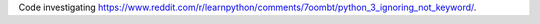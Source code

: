 Code investigating https://www.reddit.com/r/learnpython/comments/7oombt/python_3_ignoring_not_keyword/.
